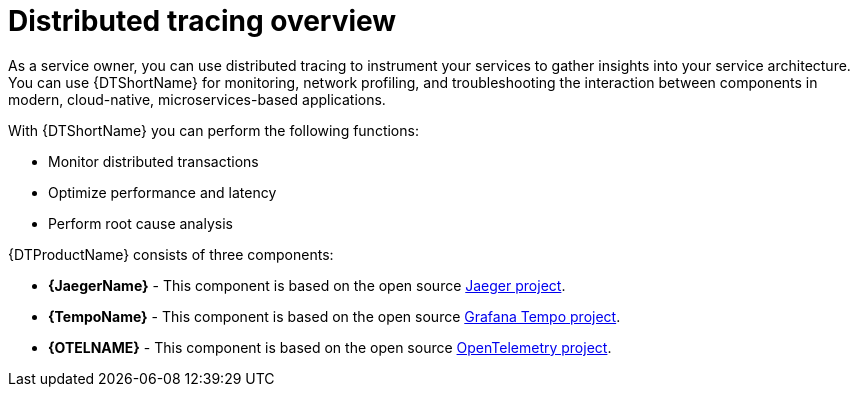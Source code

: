 ////
This module included in the following assemblies:
-service_mesh/v2x/ossm-architecture.adoc
- distributed-tracing-release-notes.adoc
-distr_tracing_arch/distr-tracing-architecture.adoc
-serverless/serverless-tracing.adoc
////

:_content-type: CONCEPT
[id="distr-tracing-product-overview_{context}"]
= Distributed tracing overview

As a service owner, you can use distributed tracing to instrument your services to gather insights into your service architecture.
You can use {DTShortName} for monitoring, network profiling, and troubleshooting the interaction between components in modern, cloud-native, microservices-based applications.

With {DTShortName} you can perform the following functions:

* Monitor distributed transactions

* Optimize performance and latency

* Perform root cause analysis

{DTProductName} consists of three components:

* *{JaegerName}* - This component is based on the open source link:https://www.jaegertracing.io/[Jaeger project].

* *{TempoName}* - This component is based on the open source link:https://github.com/grafana/tempo[Grafana Tempo project].

* *{OTELNAME}* - This component is based on the open source link:https://opentelemetry.io/[OpenTelemetry project].
